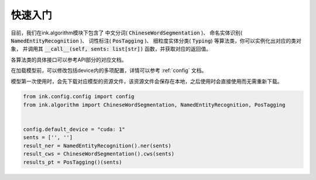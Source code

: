 快速入门
===========

目前，我们在ink.algorithm模块下包含了
中文分词( :code:`ChineseWordSegmentation` )、
命名实体识别( :code:`NamedEntityRecognition` )、
词性标注( :code:`PosTagging` )、
细粒度实体分类( :code:`Typing`)
等算法类，你可以实例化出对应的类对象，
并调用其 :code:`__call__(self, sents: list[str])` 函数，并获取对应的返回值。

各算法类的具体接口可以参考API部分的对应文档。

在加载模型前，可以修改包括device内的多项配置，详情可以参考 :ref:`config` 文档。

模型第一次使用时，会先下载对应模型的资源文件，该资源文件会保存在本地，之后使用时会直接使用而无需重新下载。

.. code-block:: python

    from ink.config.config import config
    from ink.algorithm import ChineseWordSegmentation, NamedEntityRecognition, PosTagging


    config.default_device = "cuda: 1"
    sents = ['', '']
    result_ner = NamedEntityRecognition().ner(sents)
    result_cws = ChineseWordSegmentation().cws(sents)
    results_pt = PosTagging()(sents)

